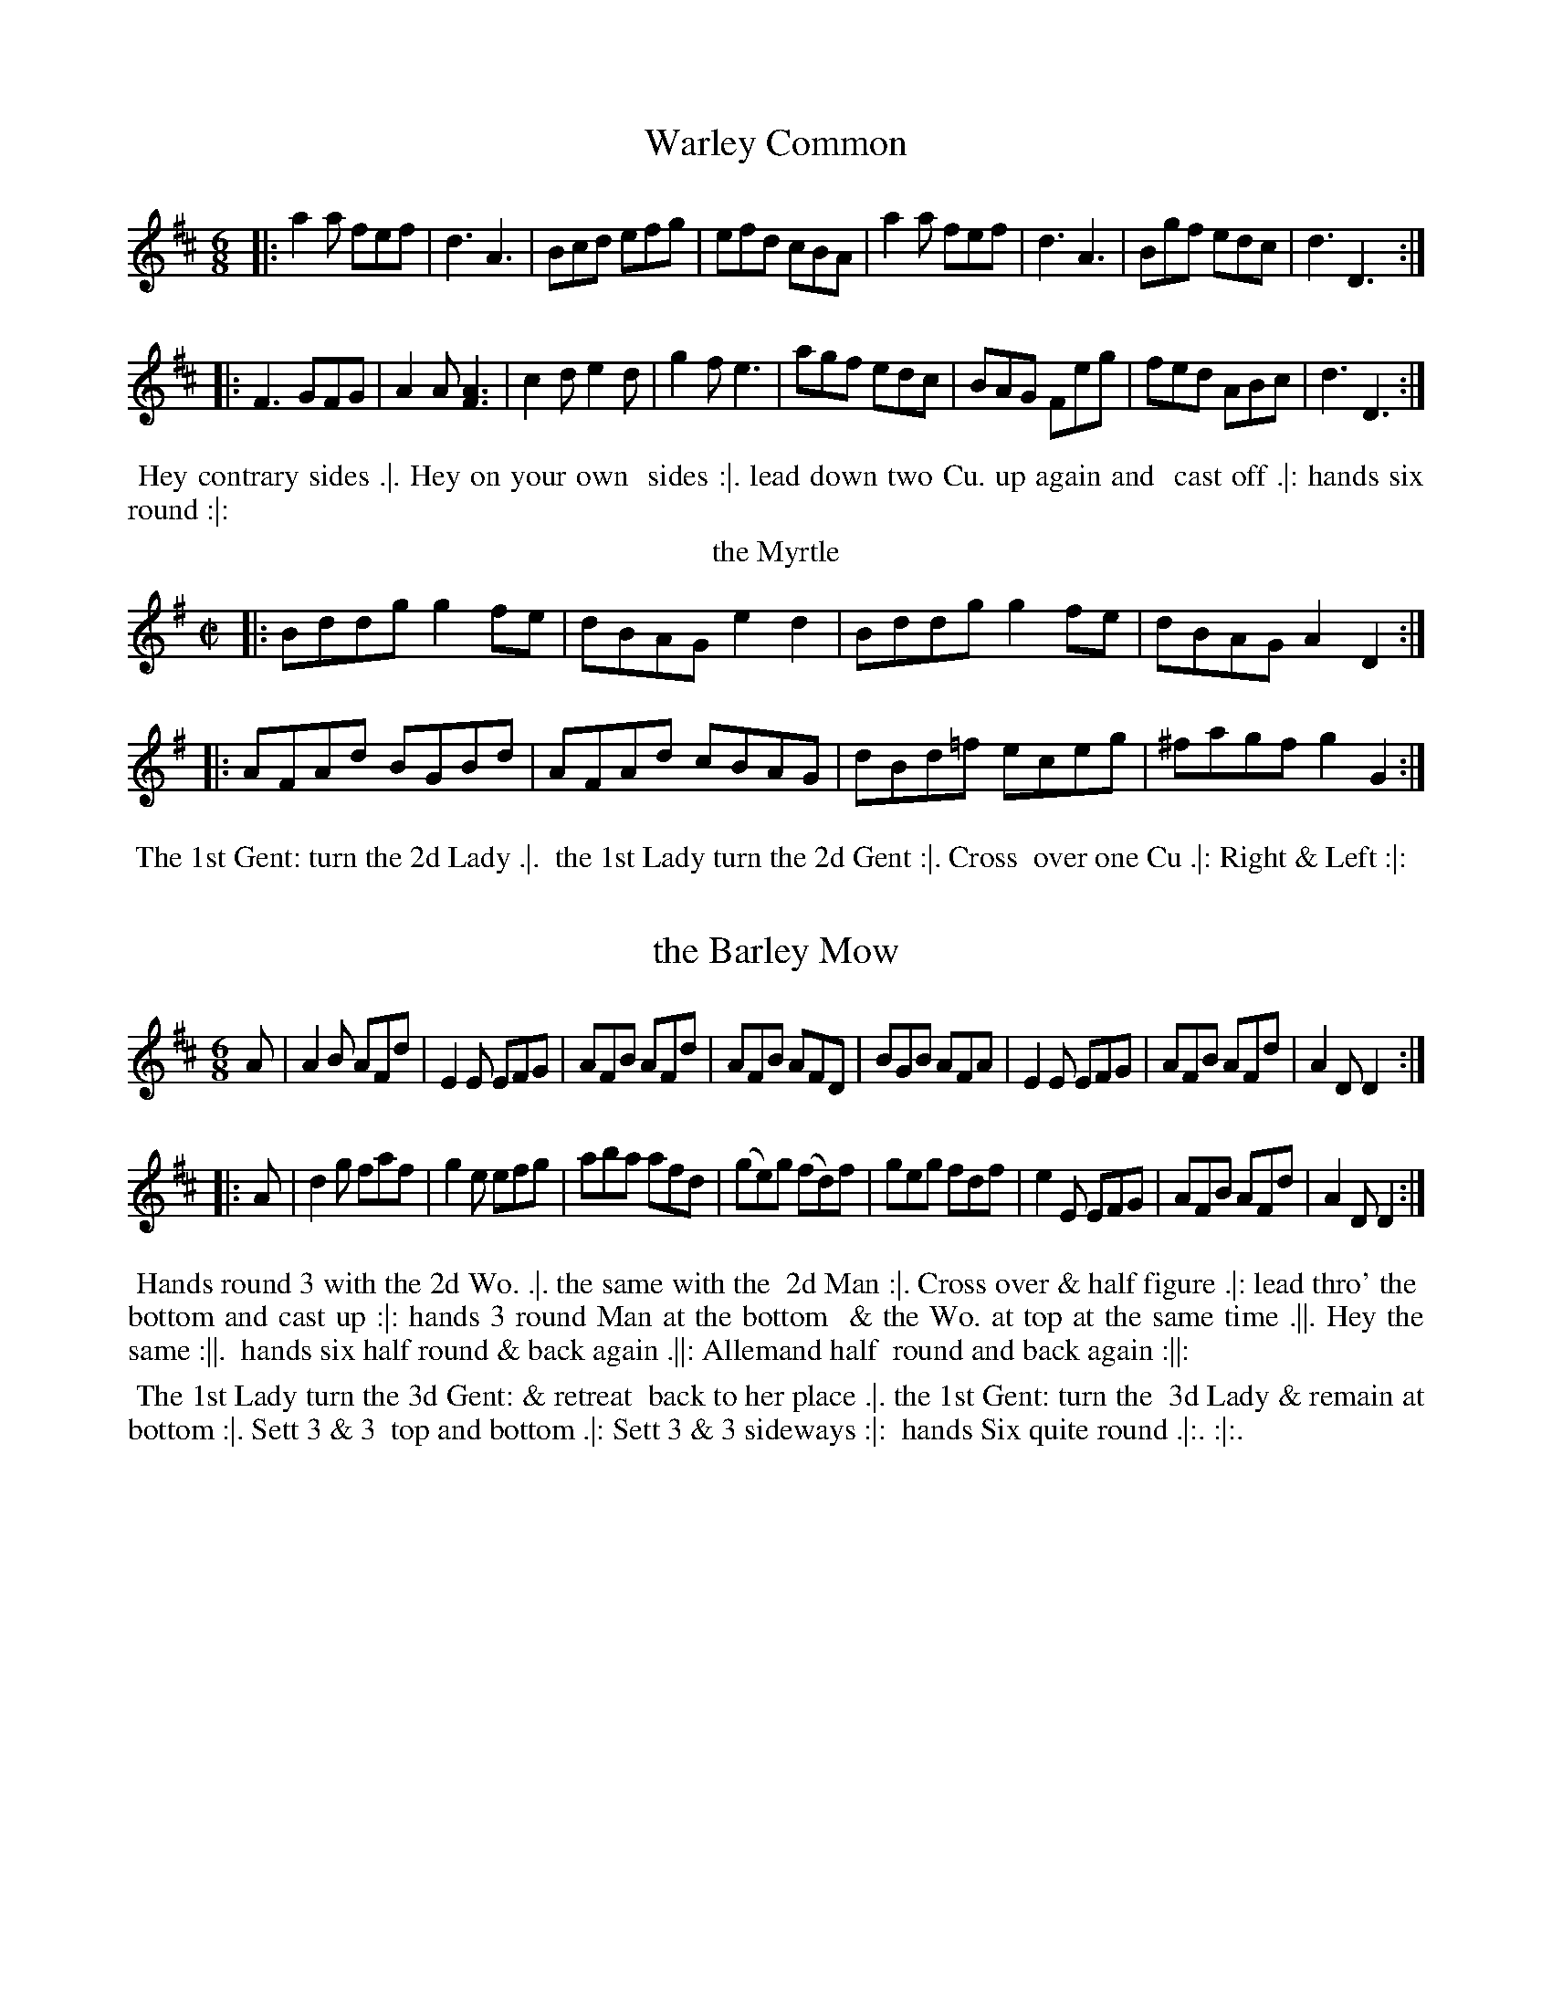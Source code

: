 X: 145
T: Warley Common
%%VWML:Thompsons1779-2277f-p73-0
F:http://www.vwml.org/record/Thompsons1779/2277f/p73
B: Chas & Sam Thompson "Twenty Four Country Dances for the Year 1779", London 1779, p.73 #1 
F: http://www.vwml.org/browse/browse-collections-dance-tune-books/browse-thompsons1779
Z: 2014 John Chambers <jc:trillian.mit.edu> (added dance description)
M: 6/8
L: 1/8
K: D
%-----------------------------
|:\
a2a fef | d3 A3 | Bcd efg | efd cBA |\
a2a fef | d3 A3 | Bgf edc | d3 D3 :|
|:\
F3 GFG | A2A [A3F3] | c2d e2d | g2f e3 |\
agf edc | BAG Feg | fed ABc | d3 D3 :|
% - - - - - - - - - - Dance description - - - - - - - - - -
%%begintext align
%% Hey contrary sides .|. Hey on your own
%% sides :|. lead down two Cu. up again and
%% cast off .|: hands six round :|:
%%endtext
T: the Myrtle
%R: reel
B: Chas & Sam Thompson "Twenty Four Country Dances for the Year 1779", London 1779, p.73 #2 
F: http://www.vwml.org/browse/browse-collections-dance-tune-books/browse-thompsons1779
Z: 2014 John Chambers <jc:trillian.mit.edu> (added dance description)
M: C|
L: 1/8
K: G
%-----------------------------
|:\
Bddg g2fe | dBAG e2d2 |\
Bddg g2fe | dBAG A2 D2 :|
|:\
AFAd BGBd | AFAd cBAG |\
dBd=f eceg | ^fagf g2G2 :|
% - - - - - - - - - - Dance description - - - - - - - - - -
%%begintext align
%% The 1st Gent: turn the 2d Lady .|.
%% the 1st Lady turn the 2d Gent :|. Cross
%% over one Cu .|: Right & Left :|:
%%endtext
X: 147
T: the Barley Mow
%%VWML:Thompsons1779-2277f-p74-0
F:http://www.vwml.org/record/Thompsons1779/2277f/p74
B: Chas & Sam Thompson "Twenty Four Country Dances for the Year 1779", London 1779, p.74 #1 
F: http://www.vwml.org/browse/browse-collections-dance-tune-books/browse-thompsons1779
Z: 2014 John Chambers <jc:trillian.mit.edu> (added dance description)
N: The dance's 5th-8th phrases end with icons with fatter center lines that may have been double lines.
M: 6/8
L: 1/8
K: D
%-----------------------------
A |\
A2B AFd | E2E EFG | AFB AFd | AFB AFD |\
BGB AFA | E2E EFG | AFB AFd | A2D D2 :|
|: A |\
d2g faf | g2e efg | aba afd | (ge)g (fd)f |\
geg fdf | e2E EFG | AFB AFd | A2D D2 :|
% - - - - - - - - - - Dance description - - - - - - - - - - 

%%begintext align
%% Hands round 3 with the 2d Wo. .|. the same with the 
%% 2d Man :|. Cross over & half figure .|: lead thro' the
%% bottom and cast up :|: hands 3 round Man at the bottom 
%% & the Wo. at top at the same time .||. Hey the same :||. 
%% hands six half round & back again .||: Allemand half
%% round and back again :||:
%%endtext
T: the Runaway
%R: reel
B: Chas & Sam Thompson "Twenty Four Country Dances for the Year 1779", London 1779, p.74 #2 
F: http://www.vwml.org/browse/browse-collections-dance-tune-books/browse-thompsons1779
Z: 2014 John Chambers <jc:trillian.mit.edu> (added dance description)
M: 2/4
L: 1/16
K: A
%-----------------------------
|: ABcd ecAc | Bcde fdBd | cefg aefd | cBAG A2A,2 :|
|: aAce a=gf^e | fB^df ba^gf | geaf gbeg | fa^df e2e2 :|
|: aeae cefe | fedc cBAG | ABcd efga | ecdB A2A,2 :|
% - - - - - - - - - - Dance description - - - - - - - - - -
%%begintext align
%% The 1st Lady turn the 3d Gent: & retreat
%% back to her place .|. the 1st Gent: turn the
%% 3d Lady & remain at bottom :|. Sett 3 & 3
%% top and bottom .|: Sett 3 & 3 sideways :|:
%% hands Six quite round .|:. :|:. 

%%endtext
X: 149
T: the Handsome Couple
%%VWML:Thompsons1779-2277f-p75-0
F:http://www.vwml.org/record/Thompsons1779/2277f/p75
B: Chas & Sam Thompson "Twenty Four Country Dances for the Year 1779", London 1779, p.75 #1 
F: http://www.vwml.org/browse/browse-collections-dance-tune-books/browse-thompsons1779
Z: 2014 John Chambers <jc:trillian.mit.edu> (added dance description)
M: 6/8
L: 1/8
K: D
%----------------------------- 
GAG F2E | FEF D3 | GAG AFA | B3 d3 |GAG F2E | FEF D3 | GAB AFD | TE3 D3 :| |:\
GAB TBAB | TBAB BAG | FGA A2d | ABA AGF |GAB TBAB | TBAB BAG | FAd AFD | TE3 D3 :| 
% - - - - - - - - - - Dance description - - - - - - - - - - 
%%begintext align
%% The first Gent: foot it to the 3d Lady and
 %% turn her .|. the 1st Lady do the same to 
 %% the 3d Gent: :|. Lead down the middle up 
%% again and cast off .|: Right & Left at top :|: 
%%endtext
T: Trip to the Camp
F:http://www.vwml.org/record/Thompsons1779/2277f/p75
B: Chas & Sam Thompson "Twenty Four Country Dances for the Year 1779", London 1779, p.75 #1 
F: http://www.vwml.org/browse/browse-collections-dance-tune-books/browse-thompsons1779
Z: 2014 John Chambers <jc:trillian.mit.edu> (added dance description)
M: C|
L: 1/8
K: A
|:\
AEcA eca2 | gfed cBAG |\
AEcA eca2 | gbB^d e2E2 :|
|:\
egbg aedc | dcBA AGFE |\
AEcE ecaf | ecBc A2A,2 :|
% - - - - - - - - - - Dance description - - - - - - - - - -
%%begintext align
%% Cast off two Cu. & up again .|. lead down
%% the middle & up again :|. hands 3 with
%% the 2d Lady the same with the 2d Gent: .|:
%% Right and Left at top :|:
%%endtext
X: 151
T: the Flight
%%VWML:Thompsons1779-2277f-p76-0
F:http://www.vwml.org/record/Thompsons1779/2277f/p76
B: Chas & Sam Thompson "Twenty Four Country Dances for the Year 1779", London 1779, p.76 #1 
F: http://www.vwml.org/browse/browse-collections-dance-tune-books/browse-thompsons1779
Z: 2014 John Chambers <jc:trillian.mit.edu> (added dance description)
M: 6/8
L: 1/8
K: C
%-----------------------------
G |\
ced ced | c2G G2F | EGc ABc | dfe d2G |\
cedced|c2GG2F|EGcGcB|c3 c2:| |: g |\
g2e ceg | a2f def | g2c B2c | dBG G2g |\ g2eceg|a2fdef|gecGcB|c3 c2:|
% - - - - - - - - - - Dance description - - - - - - - - - -
 %%begintext align
%% Hey contrary sides .|. Hey on your
%% own sides :|. lead down two Cu. up
%% again & cast off .|: Right & Left at top :|: 
%%endtext
T: Lady Charles Spencers Fancy
%R: reel
B: Chas & Sam Thompson "Twenty Four Country Dances for the Year 1779", London 1779, p.76 #2 
F: http://www.vwml.org/browse/browse-collections-dance-tune-books/browse-thompsons1779
Z: 2014 John Chambers <jc:trillian.mit.edu> (added dance description)
N: Changed the length of the last note to fix the rhythm.
M: 2/4
L: 1/16
K: D
%-----------------------------
a |\
(af)(fa) (af)(fa) | g2g2 f3f |\
(fd)(df) (fd)(df) | e2{d}TcB/c/ d2z :|
|: a |\
cccc d3e/f/ gg{a}Tgf/g/ f3a |\
cccc d2ef | ee {d}Tc2B/c/ d2z :}
% - - - - - - - - - - Dance description - - - - - - - - - -
%%begintext align
%% The 1st Gent: cast off one Cu. & foot it to his
%% Partner .|. cast up and the Lady at the same
%% time cast off foot it :|. lead down two Cu. up
%% again and cast off .|: hands 6 quite round :|:
%%endtext
X: 153
T: Jacksons Morning Brush
%%VWML:Thompsons1779-2277f-p77-0
F:http://www.vwml.org/record/Thompsons1779/2277f/p77
B: Chas & Sam Thompson "Twenty Four Country Dances for the Year 1779", London 1779, p.77 #1 
F: http://www.vwml.org/browse/browse-collections-dance-tune-books/browse-thompsons1779
Z: 2014 John Chambers <jc:trillian.mit.edu> (added dance description)
N: The triplet notation in barw 13,14 is incorrect; not fixed.
M: 6/8
L: 1/8
K: D
%-----------------------------
D |\
DFE EFD | DFA AFA | Bcd def | gee e2D |\
DFE EFD | DFA AFA | Bcd efg | fdd d2 :|
|: e |\
fed faf | faf fdA | AFA def | gee e2e |\
fed (3(f/g/a/)a | (3(f/g/a/)a fdA | AFA dge | fdd d2 :|
|: e |\
fdf ece | dBd AFA | DFA dfa | gee e2e |\
fdf ece | dBd AFA | DFA Bge | fdd d2 :|
% - - - - - - - - - - Dance description - - - - - - - - - -
 %%begintext align
%% Castoff2dCu.&SetCastoff3dCu.&Set.|.the
 %% same up again :|. Cross over two Cu. and lead up to 
 %% the top .|: hands 3 round with the 2d Lady then with %% the 2d Gent: Cast off and lead outsides .|:. :|:. 
 %%endtext
T: Linnen Hall
%R: jig
B: Chas & Sam Thompson "Twenty Four Country Dances for the Year 1779", London 1779, p.77 #2 
F: http://www.vwml.org/browse/browse-collections-dance-tune-books/browse-thompsons1779
Z: 2014 John Chambers <jc:trillian.mit.edu> (added dance description)
N: The 2nd strain has initial repeat but no final repeat; fixed to match the "Da Capo" and fermata to give 32 bars.
N: It's possible that the intent could be an AABABA repeat pattern, for 48 bars.
M: 6/8
L: 1/8
K: A
%-----------------------------
|:\
A2A B2B | c2d ecA | F2F d2c | BcA GFE |\
A2A B2B | c2d ecA | Fdc BAG | A3 HA,3 :|
e2e f2f | e2a ecA | e2e f2f | ecA B3 |\
e2e f2f | e2a a2g | fag fe^d | "_Da Capo"e3 E3 |]
% - - - - - - - - - - Dance description - - - - - - - - - -
%%begintext align
%% Right hands across Left hands back again .|.
%% lead down two Cu up again and cast off :|.
%% turn your Partner with your right hand the
%% same with your Left hand .|: Lead thro' the
%% bottom come up one Cu lead thro' the top
%% & cast off :|: lead outsides .|:. :|:.
%%endtext
X: 155
T: Wakefield Hunt
%%VWML:Thompsons1779-2277f-p78-0
F:http://www.vwml.org/record/Thompsons1779/2277f/p78
B: Chas & Sam Thompson "Twenty Four Country Dances for the Year 1779", London 1779, p.78 #1 
F: http://www.vwml.org/browse/browse-collections-dance-tune-books/browse-thompsons1779
Z: 2014 John Chambers <jc:trillian.mit.edu> (added dance description)
M: 6/8
L: 1/8
K: A
%-----------------------------
|:\
e3 c2d | ecA F2E | FGA E2c | d2c B2A |\
e3 c2d | ecA F2E | FGA E2d | cdB A3 :|
|:\
ecA fdB | ecA F2E | FGA E2c | d2c B2A |\
ecA fdB | ecA F2E | FGA E2d | cdB A3 :|
|:\
[E2C2][EC] [F2D2][FD] | [E2C2]c d2c | Bdf ecA | G2A B3 | [E2C2][EC] [F2D2][FD] | [E2C2]c d2c | Bdf efd | cdB A3 :| 
% - - - - - - - - - - Dance description - - - - - - - - - - 
%%begintext align
%% The First Gent: cast off & turn the 3d Lady .|. first
%% Lady cast off and turn the 3d Gent: :|. Hands 6 round .|:
%% lead thro' the bottom and cast up lead thro' the top
%% and cast off :|: Hands 4 across at bottom quite round
%% Right and Left at top .|:. :|:. 
%%endtext
T: the Grove
%R: waltz
B: Chas & Sam Thompson "Twenty Four Country Dances for the Year 1779", London 1779, p.78 #2 
F: http://www.vwml.org/browse/browse-collections-dance-tune-books/browse-thompsons1779
Z: 2014 John Chambers <jc:trillian.mit.edu> (added dance description)
M: 3/8
L: 1/8
K: Bb
%-----------------------------
|:\
BBB | FDF | (B/c/d)B | (c/d/e)c |\
BBB | FDF | GeA | B3 :|\
|:\
fdb | fdB | egc | (B2A) |\
E(g/f/)g | DFB | GeA | [B3D3] :|
% - - - - - - - - - - Dance description - - - - - - - - - -
%%begintext align
%% Foot it all four & change sides .|.
%% the same back again :|. lead down the
%% middle .|: up again and cast off :|:
%%endtext
X: 157
T: the Willing Quaker
%%VWML:Thompsons1779-2277f-p79-0
F:http://www.vwml.org/record/Thompsons1779/2277f/p79
B: Chas & Sam Thompson "Twenty Four Country Dances for the Year 1779", London 1779, p.79 #1 
F: http://www.vwml.org/browse/browse-collections-dance-tune-books/browse-thompsons1779
Z: 2014 John Chambers <jc:trillian.mit.edu> (added dance description)
M: 6/8
L: 1/8
K: Eb
%-----------------------------
|: E2c BGE | FGE DCB, | E2c BGE | GAF E3 :|\
|: EeE FeF | EGE FDB, | EeE FeF | GBD E3 :|
|:egbafd|eBAGFE |egbafd|eBGE3:|\
|:bgbafa|gegfdB |EGBegb|afde3:|
% - - - - - - - - - - Dance description - - - - - - - - - -
%%begintext align
%% Right hands across half round .|. Left hands
%% back again :| lead down two Cu .|: up again &
%% cast off :|: Hands Six round .|:. back again :|:.
%% Allemand with the right hand .|:: then with the
%% Left hand :|::
%%endtext
T: le Brasselets
%R: march, reel
B: Chas & Sam Thompson "Twenty Four Country Dances for the Year 1779", London 1779, p.79 #2 
F: http://www.vwml.org/browse/browse-collections-dance-tune-books/browse-thompsons1779
Z: 2014 John Chambers <jc:trillian.mit.edu> (added dance description)
N: The double notes in bars 7, 13 have "G.F." (German Flute) above and "V." (Violin) below.
M: 2/4
L: 1/8
K: A
%-----------------------------
|:\
.a.a.e.e | .f.fe2 | dBcA | G/A/B/G/ A[AA,] |\
.A.A.E.E | .F.FE2 | D[dB,][cC]A | G/A/B/G A2 :|
|:\
Ac B/c/d/c/ | cfeG | AE Ff/e/ | dBGE |\
FD [BB,]B/A/ | GE dB | cfeA | G/A/B/G/ A2 :|
% - - - - - - - - - - Dance description - - - - - - - - - -
%%begintext align
%% Hands across half round and Allemand
%% Partners half round & Rigadoon .|. the
%% same back again :|. lead down one Cu.
%% Allemand over head and Rigadoon .|:
%% Lead off Arm in Arm :|: %%endtext
X: 159
T: la Boutonniere
%%VWML:Thompsons1779-2277f-p80-0
F:http://www.vwml.org/record/Thompsons1779/2277f/p80
B: Chas & Sam Thompson "Twenty Four Country Dances for the Year 1779", London 1779, p.80 #1 
F: http://www.vwml.org/browse/browse-collections-dance-tune-books/browse-thompsons1779
Z: 2014 John Chambers <jc:trillian.mit.edu> (added dance description)
M: 6/8
L: 1/8
K: D
%-----------------------------
|:\
A2A ABc | d2A FGA | B2G EFG | A2F D3 |\
ABA ABc | dcd Bcd | ecA EF^G | A2A A3 :|
|:\
a2a afd | Bcd efg | g2g gec | ABc def |\
A2A AGF | BGE EFG | AFD DEC | D2D D3 :|
% - - - - - - - - - - Dance description - - - - - - - - - -
%%begintext align
%% First Man & 2d Wo. give right hands Ballance & Rigadoon
 %% then turn .|. First Wo. & 2d Man do the same :|. 1st Cu. lead
%% down two Cu. the 2d & 3d Cu. following .|: then cast off two 
%% Cu. & lead to the top the 2d & 3d Cu. following :|: 1st & 2d
 %% Cu. change sides & return .||. lead down one Cu. Allemande 
 %% over head & Rigadoon :||. lead 3 to the Wall & return .||:
  %% hands Six half round and back again :||:
%%endtext
T: Lady Barnsleys Fancy
%R: march, reel
B: Chas & Sam Thompson "Twenty Four Country Dances for the Year 1779", London 1779, p.80 #2
 F: http://www.vwml.org/browse/browse-collections-dance-tune-books/browse-thompsons1779
Z: 2014 John Chambers <jc:trillian.mit.edu> (added dance description)
N: In bar 4, the high notes are marked "G.F." (German Flute), the low notes "Viol".
M: 2/4
L: 1/8
K: A
%-----------------------------
|:\
e2cd | e2dc | dBGB | A[cE][eC][aA,] |\
e2cd | e2dc | dBGB | A2A,2 :|
|:\
BEGB | cecA | dBGB | A2A,2 |\
BEGB | cecA | dBGB | A2-A2 :|
% - - - - - - - - - - Dance description - - - - - - - - - -
%%begintext align
%% The 1st & 2d Cu. foot it & change sides .|.
%% the same back again :|. Cross over one
%% Cu .|: Right and Left at top :|:
%%endtext
X: 161
T: the Seven Stars
%%VWML:Thompsons1779-2277f-p81-0
F:http://www.vwml.org/record/Thompsons1779/2277f/p81
B: Chas & Sam Thompson "Twenty Four Country Dances for the Year 1779", London 1779, p.81 #1 
F: http://www.vwml.org/browse/browse-collections-dance-tune-books/browse-thompsons1779
Z: 2014 John Chambers <jc:trillian.mit.edu> (added dance description)
M: 6/8
L: 1/8
K: G
%-----------------------------
|:\
[g3B3D3G,3] dBG | g(e/f/g) dBG |\
ecA dBG | cAF G"^G."[BD]"^F."[dG,] |\
[g3B3D3G,3] dBG | g(e/f/g) dBG |\
ecA dBG | cAF [G3G,3] :|
|:\
B2c dBd | ege dBd |\
ege dBG | cAF G[BD][dB,] |\
B2c dBd | ege dBd |\
ege dBG | cAF [G3G,3] :|
|:\
(B2G) (c2A) | (B2G) (c2A) |\
B2g dBG | cAF G"^G."[BD]"^F."[dB,] |\
[B2B,2][GG,] [c2C2][A2A,2] | [B2B,2][GG,] [c2C2][AA,] | G2B dBG | cAF [G3G,3] :|
% - - - - - - - - - - Dance description - - - - - - - - - - %%begintext align
%% Whole figure down and up again on your own
%% sides .|. Cast off two Cu and lead up, 2d & 3d
%% Cu.s follow :| Cross over two Cu .|: lead up to the
%% top and cast off :|: lead to the Wall 3 & return .|:.
%% Hands Six round :|:. %%endtext
T: Cox Heath
%R: march, reel
B: Chas & Sam Thompson "Twenty Four Country Dances for the Year 1779", London 1779, p.81 #2 
F: http://www.vwml.org/browse/browse-collections-dance-tune-books/browse-thompsons1779
Z: 2014 John Chambers <jc:trillian.mit.edu> (added dance description)
M: 2/4
L: 1/16
K: G
%-----------------------------
|:\
g4 d2c2 | B3AG2A2 | B2c2d2e2 | c2A2 A4 |\
g4 d2c2 | B3AG2A2 | BcdB A2c2 | B2G2 G4 :|
|:\
baga b2g2 | agfg a2f2 | g4 e2g2 | f2d2 Td4 |\
[c2C2]cd e2c2 | [B2B,2]Bc d2B2 | cdeA A2c2 | B2G2 G4 :|
% - - - - - - - - - - Dance description - - - - - - - - - -
%%begintext align
%% Half right and Left .|. the same back
%% again :|. Cross over one Cu .|: Right &
%% Left at top :|:
%%endtext
X: 163
T: Greenwich Park
%%VWML:Thompsons1779-2277f-p82-0
F:http://www.vwml.org/record/Thompsons1779/2277f/p82
B: Chas & Sam Thompson "Twenty Four Country Dances for the Year 1779", London 1779, p.82 #1 
F: http://www.vwml.org/browse/browse-collections-dance-tune-books/browse-thompsons1779
Z: 2014 John Chambers <jc:trillian.mit.edu> (added dance description)
M: 2/4
L: 1/8
K: G
%-----------------------------
d |\
BGBd | g2fd | e2cA | BdBG |\
a2fd | A2ge | fde^c | d3 :|
|: D |\
DFAc | {c}B2AG | cABG | {g}f2ed |\
gdec | BGec | BGAF | G3 :|
% - - - - - - - - - - Dance description - - - - - - - - - -
%%begintext align
%% Cast off one Cu. & turn .|. lead thro' 
%% the bottom & cast up :|. Hands across at
%% bottom .|: Right & Left at top :|: 
%%endtext
T: Lady Worsleys Fancy
%R: march, reel
B: Chas & Sam Thompson "Twenty Four Country Dances for the Year 1779", London 1779, p.82 #2 
F: http://www.vwml.org/browse/browse-collections-dance-tune-books/browse-thompsons1779
Z: 2014 John Chambers <jc:trillian.mit.edu> (added dance description)
M: 2/4
L: 1/8
K: A
%-----------------------------
|:\
Aacd | e>feA | GABc | d2c2 |\
Aacd | e>fea | ge {g}fe/^d/ | e2E2 :|
|:\
ae {d}cB/A/ | GAB2 | ce {d}cB/A/ | e2E2 |\
ae {d}cB/A/ | G>AB>d | c/e/c/A/ {c}BA/G/ | A2A,2 :|
% - - - - - - - - - - Dance description - - - - - - - - - -
%%begintext align
%% Hey contrary sides .|. then on
%% your own sides :|. hands 6 round .|:
%% lead thro' the 3d Cu & cast up lead
%% thro' the 2d Cu. and cast off :|:
%%endtext
X: 165
T: la Rose
%%VWML:Thompsons1779-2277f-p83-0
F:http://www.vwml.org/record/Thompsons1779/2277f/p83
B: Chas & Sam Thompson "Twenty Four Country Dances for the Year 1779", London 1779, p.83 #1 
F: http://www.vwml.org/browse/browse-collections-dance-tune-books/browse-thompsons1779
Z: 2014 John Chambers <jc:trillian.mit.edu> (added dance description)
M: 2/4
L: 1/16
K: Bb
%-----------------------------
|:\
BABc B2d2 | c3de2d2 | c2B2A2B2 | (cBAG) F2E2 |\
D2B2A2B2 | c3de2d2 | c2B2 F2A2 | B4 B,4 :|
|:\
(3F2D2B,2 (3G2E2C2 | (3F2D2B,2 (3G2E2C2 | F2B2A2B2 | (cBAG) F2E2 |\
D2B2E2c2 | F2d2G2e2 | d2cB F2A2 | B4 B,4 :|
|:\
g2EF G2E2 | f2DE F2D2 | C2cd (edcB) | (ABcA) F2E2 |\
D2fg f2D2 | E2g2C2e2 | d2cB F2A2 | B4 B,4 :|
% - - - - - - - - - - Dance description - - - - - - - - - -
%%begintext align
%% Right hands across half round left hands back again .|.
%% the 1st & 2d Cu. change sides & back again :|. lead down
%% the middle up again & cast off .|: Allemand with your
%% right hand then with your Left :|: lead thro' the bottom 
%% & cast up lead thro' the top and cast off .|:. Right
%% and Left at top :|:.
%%endtext
T: the New Fandango
%R: jig
B: Chas & Sam Thompson "Twenty Four Country Dances for the Year 1779", London 1779, p.83 #2 
F: http://www.vwml.org/browse/browse-collections-dance-tune-books/browse-thompsons1779
Z: 2014 John Chambers <jc:trillian.mit.edu> (added dance description)
M: 6/8
L: 1/8
K: A
%-----------------------------
E |\
A2A G2G | A2A B2c |\
d2d cBA | AGA B2 :|\
|: e |\
efe E2e | E2e edc |
ded D2d | D2d dcB |\
ABA G2G | A2A B2c |\
d2d cBA | ABG A2 :|
% - - - - - - - - - - Dance description - - - - - - - - - -
%%begintext align
%% Foot it all four and change sides .|.
%% the same back again :|. lead down the
%% middle and up again .|: Cast off &
%% hands Six quite round :|:
%%endtext
X: 167
T: the Lads of the Village
%%VWML:Thompsons1779-2277f-p84-0
F:http://www.vwml.org/record/Thompsons1779/2277f/p84
B: Chas & Sam Thompson "Twenty Four Country Dances for the Year 1779", London 1779, p.84 #1 
F: http://www.vwml.org/browse/browse-collections-dance-tune-books/browse-thompsons1779
Z: 2014 John Chambers <jc:trillian.mit.edu> (added dance description)
M: 6/8
L: 1/8
K: F
%-----------------------------
c |\
cAc fcA | dBd fdB | def gab | agf edc |\
cAc fcA | dBd gab | agf edc | f3 F2 :|
|: g |\
gbg ece | gbg ece | ac'a fcf | ac'a fcf |\
gbg ece | gec gab | agf cde | f3 F2 :|
% - - - - - - - - - - Dance description - - - - - - - - - -
%%begintext align
%% Turn right hands across round Left
%% hands back again .|. lead down two
%% Cu. cast up one :|. Set 3 and 3 top &
%% bottom the same sideways .|: hands 6
%% quite round :|: 

%%endtext
T: the Tarter
%R: reel, march
B: Chas & Sam Thompson "Twenty Four Country Dances for the Year 1779", London 1779, p.84
F: http://www.vwml.org/browse/browse-collections-dance-tune-books/browse-thompsons1779
Z: 2014 John Chambers <jc:trillian.mit.edu> (added dance description)
M: 2/4
L: 1/16
K: D
%-----------------------------
|:\
F2A2 d4 | B2d2 g4 | f2a2 (gfed) | c2e2c2A2 |\
F2A2 d4 | B2d2 g4 | (fafd) (egec) | d4 D4 :|
|:\
a2f2 Tf4 | (BAGF) E4 | g2e2 Te4 | (AGFE) D4 |\
F2A2 d4 | B2d2 g4 | (gfed) (fedc) | d4 D4 :|
% - - - - - - - - - - Dance description - - - - - - - - - -
%%begintext align
%% Hey contrary sides .|. then the
%% same on your own sides :|. hands
%% Six quite round .|: lead thro' the
%% 3d Cu. and cast up one lead thro'
%% the top Cu. & cast off :|:
%%endtext

